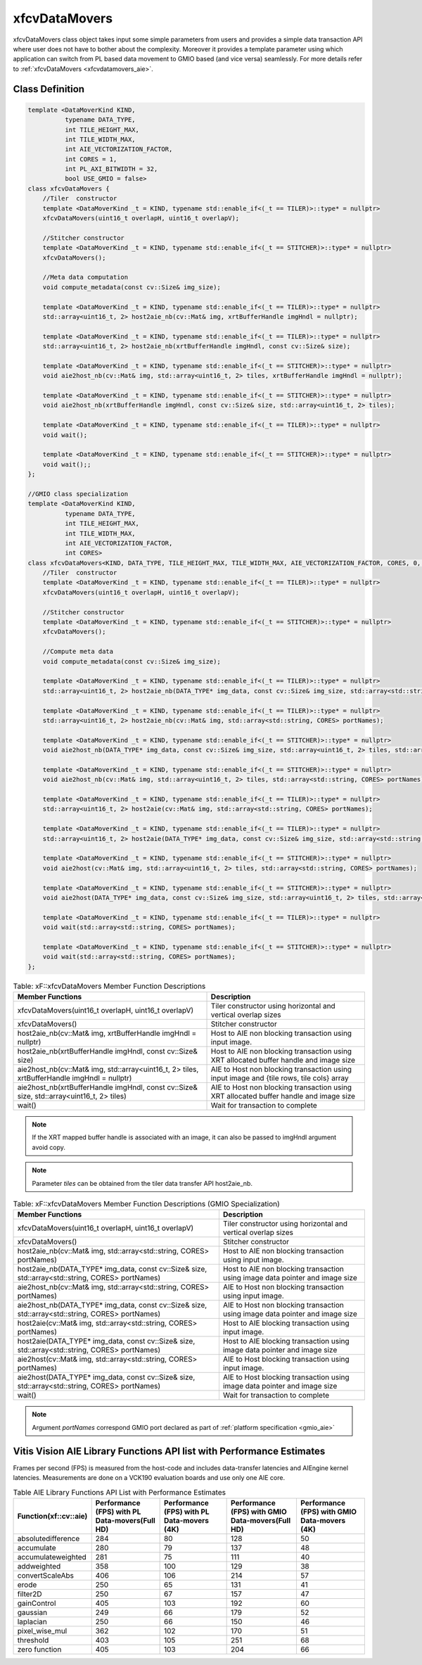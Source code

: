 .. meta::
   :keywords: Vision, Library, Vitis Vision Library, Iterative Pyramidal, Corner Tracking, cornerUpdate, cornersImgToList, cv, mat
   :description: Vitis Vision library application programming interface reference.
   :xlnxdocumentclass: Document
   :xlnxdocumenttype: Tutorials

.. _libapireference_aie:

.. 
   Copyright 2024 Advanced Micro Devices, Inc
  
.. `Terms and Conditions <https://www.amd.com/en/corporate/copyright>`_.

xfcvDataMovers
##############

xfcvDataMovers class object takes input some simple parameters from users and provides a simple data transaction API where user does not have to bother about the complexity. Moreover it provides a template parameter using which application can switch from PL based data movement to  GMIO based (and vice versa) seamlessly. For more details refer to :ref:`xfcvDataMovers <xfcvdatamovers_aie>`.

Class Definition
================

.. code:: c

   template <DataMoverKind KIND,
             typename DATA_TYPE,
             int TILE_HEIGHT_MAX,
             int TILE_WIDTH_MAX,
             int AIE_VECTORIZATION_FACTOR,
             int CORES = 1,
             int PL_AXI_BITWIDTH = 32,
             bool USE_GMIO = false>
   class xfcvDataMovers {
       //Tiler  constructor
       template <DataMoverKind _t = KIND, typename std::enable_if<(_t == TILER)>::type* = nullptr>
       xfcvDataMovers(uint16_t overlapH, uint16_t overlapV);

       //Stitcher constructor
       template <DataMoverKind _t = KIND, typename std::enable_if<(_t == STITCHER)>::type* = nullptr>
       xfcvDataMovers();

       //Meta data computation
       void compute_metadata(const cv::Size& img_size);

       template <DataMoverKind _t = KIND, typename std::enable_if<(_t == TILER)>::type* = nullptr>
       std::array<uint16_t, 2> host2aie_nb(cv::Mat& img, xrtBufferHandle imgHndl = nullptr);

       template <DataMoverKind _t = KIND, typename std::enable_if<(_t == TILER)>::type* = nullptr>
       std::array<uint16_t, 2> host2aie_nb(xrtBufferHandle imgHndl, const cv::Size& size);

       template <DataMoverKind _t = KIND, typename std::enable_if<(_t == STITCHER)>::type* = nullptr>
       void aie2host_nb(cv::Mat& img, std::array<uint16_t, 2> tiles, xrtBufferHandle imgHndl = nullptr);

       template <DataMoverKind _t = KIND, typename std::enable_if<(_t == STITCHER)>::type* = nullptr>
       void aie2host_nb(xrtBufferHandle imgHndl, const cv::Size& size, std::array<uint16_t, 2> tiles);

       template <DataMoverKind _t = KIND, typename std::enable_if<(_t == TILER)>::type* = nullptr>
       void wait();

       template <DataMoverKind _t = KIND, typename std::enable_if<(_t == STITCHER)>::type* = nullptr>
       void wait();;
   };

   //GMIO class specialization
   template <DataMoverKind KIND,
             typename DATA_TYPE,
             int TILE_HEIGHT_MAX,
             int TILE_WIDTH_MAX,
             int AIE_VECTORIZATION_FACTOR,
             int CORES>
   class xfcvDataMovers<KIND, DATA_TYPE, TILE_HEIGHT_MAX, TILE_WIDTH_MAX, AIE_VECTORIZATION_FACTOR, CORES, 0, true> {
       //Tiler  constructor
       template <DataMoverKind _t = KIND, typename std::enable_if<(_t == TILER)>::type* = nullptr>
       xfcvDataMovers(uint16_t overlapH, uint16_t overlapV);

       //Stitcher constructor
       template <DataMoverKind _t = KIND, typename std::enable_if<(_t == STITCHER)>::type* = nullptr>
       xfcvDataMovers();

       //Compute meta data
       void compute_metadata(const cv::Size& img_size);

       template <DataMoverKind _t = KIND, typename std::enable_if<(_t == TILER)>::type* = nullptr>
       std::array<uint16_t, 2> host2aie_nb(DATA_TYPE* img_data, const cv::Size& img_size, std::array<std::string, CORES> portNames);

       template <DataMoverKind _t = KIND, typename std::enable_if<(_t == TILER)>::type* = nullptr>
       std::array<uint16_t, 2> host2aie_nb(cv::Mat& img, std::array<std::string, CORES> portNames);

       template <DataMoverKind _t = KIND, typename std::enable_if<(_t == STITCHER)>::type* = nullptr>
       void aie2host_nb(DATA_TYPE* img_data, const cv::Size& img_size, std::array<uint16_t, 2> tiles, std::array<std::string, CORES> portNames);

       template <DataMoverKind _t = KIND, typename std::enable_if<(_t == STITCHER)>::type* = nullptr>
       void aie2host_nb(cv::Mat& img, std::array<uint16_t, 2> tiles, std::array<std::string, CORES> portNames);

       template <DataMoverKind _t = KIND, typename std::enable_if<(_t == TILER)>::type* = nullptr>
       std::array<uint16_t, 2> host2aie(cv::Mat& img, std::array<std::string, CORES> portNames);

       template <DataMoverKind _t = KIND, typename std::enable_if<(_t == TILER)>::type* = nullptr>
       std::array<uint16_t, 2> host2aie(DATA_TYPE* img_data, const cv::Size& img_size, std::array<std::string, CORES> portNames);

       template <DataMoverKind _t = KIND, typename std::enable_if<(_t == STITCHER)>::type* = nullptr>
       void aie2host(cv::Mat& img, std::array<uint16_t, 2> tiles, std::array<std::string, CORES> portNames);

       template <DataMoverKind _t = KIND, typename std::enable_if<(_t == STITCHER)>::type* = nullptr>
       void aie2host(DATA_TYPE* img_data, const cv::Size& img_size, std::array<uint16_t, 2> tiles, std::array<std::string, CORES> portNames);

       template <DataMoverKind _t = KIND, typename std::enable_if<(_t == TILER)>::type* = nullptr>
       void wait(std::array<std::string, CORES> portNames);

       template <DataMoverKind _t = KIND, typename std::enable_if<(_t == STITCHER)>::type* = nullptr>
       void wait(std::array<std::string, CORES> portNames);
   };

.. table:: Table: xF::xfcvDataMovers Member Function Descriptions

   +----------------------------------------------------------+---------------------------------------------------------------------------------------------+
   | Member                                                   | Description                                                                                 |
   | Functions                                                |                                                                                             |
   +==========================================================+=============================================================================================+
   | xfcvDataMovers(uint16_t overlapH, uint16_t overlapV)     | Tiler constructor using horizontal and vertical overlap sizes                               |
   +----------------------------------------------------------+---------------------------------------------------------------------------------------------+
   | xfcvDataMovers()                                         | Stitcher constructor                                                                        |
   +----------------------------------------------------------+---------------------------------------------------------------------------------------------+
   | host2aie_nb(cv::Mat& img,                                | Host to AIE non blocking transaction using input image.                                     |
   | xrtBufferHandle imgHndl = nullptr)                       |                                                                                             |
   +----------------------------------------------------------+---------------------------------------------------------------------------------------------+
   | host2aie_nb(xrtBufferHandle imgHndl,                     | Host to AIE non blocking transaction using XRT allocated buffer handle and image size       |
   | const cv::Size& size)                                    |                                                                                             |
   +----------------------------------------------------------+---------------------------------------------------------------------------------------------+
   | aie2host_nb(cv::Mat& img,                                | AIE to Host non blocking transaction using input image and {tile rows, tile cols} array     |
   | std::array<uint16_t, 2> tiles,                           |                                                                                             |
   | xrtBufferHandle imgHndl = nullptr)                       |                                                                                             |
   +----------------------------------------------------------+---------------------------------------------------------------------------------------------+
   | aie2host_nb(xrtBufferHandle imgHndl,                     | AIE to Host non blocking transaction using XRT allocated buffer handle and image size       |
   | const cv::Size& size,                                    |                                                                                             |
   | std::array<uint16_t, 2> tiles)                           |                                                                                             |
   +----------------------------------------------------------+---------------------------------------------------------------------------------------------+
   | wait()                                                   | Wait for transaction to complete                                                            |
   +----------------------------------------------------------+---------------------------------------------------------------------------------------------+

.. note::
   If the XRT mapped buffer handle is associated with an image, it can also be passed to imgHndl argument avoid copy.

.. note::
   Parameter *tiles* can be obtained from the tiler data transfer API host2aie_nb.

.. table:: Table: xF::xfcvDataMovers Member Function Descriptions (GMIO Specialization)

   +----------------------------------------------------------+---------------------------------------------------------------------------------------------+
   | Member                                                   | Description                                                                                 |
   | Functions                                                |                                                                                             |
   +==========================================================+=============================================================================================+
   | xfcvDataMovers(uint16_t overlapH, uint16_t overlapV)     | Tiler constructor using horizontal and vertical overlap sizes                               |
   +----------------------------------------------------------+---------------------------------------------------------------------------------------------+
   | xfcvDataMovers()                                         | Stitcher constructor                                                                        |
   +----------------------------------------------------------+---------------------------------------------------------------------------------------------+
   | host2aie_nb(cv::Mat& img,                                | Host to AIE non blocking transaction using input image.                                     |
   | std::array<std::string, CORES> portNames)                |                                                                                             |
   +----------------------------------------------------------+---------------------------------------------------------------------------------------------+
   | host2aie_nb(DATA_TYPE* img_data,                         | Host to AIE non blocking transaction using image data pointer and image size                |
   | const cv::Size& size,                                    |                                                                                             |
   | std::array<std::string, CORES> portNames)                |                                                                                             |
   +----------------------------------------------------------+---------------------------------------------------------------------------------------------+
   | aie2host_nb(cv::Mat& img,                                | AIE to Host non blocking transaction using input image.                                     |
   | std::array<std::string, CORES> portNames)                |                                                                                             |
   +----------------------------------------------------------+---------------------------------------------------------------------------------------------+
   | aie2host_nb(DATA_TYPE* img_data,                         | AIE to Host non blocking transaction using image data pointer and image size                |
   | const cv::Size& size,                                    |                                                                                             |
   | std::array<std::string, CORES> portNames)                |                                                                                             |
   +----------------------------------------------------------+---------------------------------------------------------------------------------------------+
   | host2aie(cv::Mat& img,                                   | Host to AIE blocking transaction using input image.                                         |
   | std::array<std::string, CORES> portNames)                |                                                                                             |
   +----------------------------------------------------------+---------------------------------------------------------------------------------------------+
   | host2aie(DATA_TYPE* img_data,                            | Host to AIE blocking transaction using image data pointer and image size                    |
   | const cv::Size& size,                                    |                                                                                             |
   | std::array<std::string, CORES> portNames)                |                                                                                             |
   +----------------------------------------------------------+---------------------------------------------------------------------------------------------+
   | aie2host(cv::Mat& img,                                   | AIE to Host blocking transaction using input image.                                         |
   | std::array<std::string, CORES> portNames)                |                                                                                             |
   +----------------------------------------------------------+---------------------------------------------------------------------------------------------+
   | aie2host(DATA_TYPE* img_data,                            | AIE to Host blocking transaction using image data pointer and image size                    |
   | const cv::Size& size,                                    |                                                                                             |
   | std::array<std::string, CORES> portNames)                |                                                                                             |
   +----------------------------------------------------------+---------------------------------------------------------------------------------------------+
   | wait()                                                   | Wait for transaction to complete                                                            |
   +----------------------------------------------------------+---------------------------------------------------------------------------------------------+

.. note::
   Argument *portNames* correspond GMIO port declared as part of :ref:`platform specification <gmio_aie>`

.. _aie_library_functions:

Vitis Vision AIE Library Functions API list with Performance Estimates
======================================================================

Frames per second (FPS) is measured from the host-code and includes data-transfer latencies and AIEngine kernel latencies. Measurements are done on a VCK190 evaluation boards and use only one AIE core.

.. table:: Table AIE Library Functions API List with Performance Estimates


   +---------------------------------+------------------------------------------------+--------------------------------------------+--------------------------------------------------+-----------------------------------------------+
   | Function(xf::cv::aie)           | Performance (FPS) with PL Data-movers(Full HD) | Performance (FPS) with PL Data-movers (4K) | Performance (FPS) with GMIO Data-movers(Full HD) | Performance (FPS) with GMIO Data-movers (4K)  |
   +=================================+================================================+============================================+==================================================+===============================================+
   | absolutedifference              |                      284                       |                     80                     |                  128                             |                        50                     |
   +---------------------------------+------------------------------------------------+--------------------------------------------+--------------------------------------------------+-----------------------------------------------+
   | accumulate                      |                      280                       |                     79                     |                  137                             |                        48                     |
   +---------------------------------+------------------------------------------------+--------------------------------------------+--------------------------------------------------+-----------------------------------------------+
   | accumulateweighted              |                      281                       |                     75                     |                  111                             |                        40                     |
   +---------------------------------+------------------------------------------------+--------------------------------------------+--------------------------------------------------+-----------------------------------------------+
   | addweighted                     |                      358                       |                    100                     |                  129                             |                        38                     |
   +---------------------------------+------------------------------------------------+--------------------------------------------+--------------------------------------------------+-----------------------------------------------+
   | convertScaleAbs                 |                      406                       |                    106                     |                  214                             |                        57                     |
   +---------------------------------+------------------------------------------------+--------------------------------------------+--------------------------------------------------+-----------------------------------------------+
   | erode                           |                      250                       |                     65                     |                  131                             |                        41                     |
   +---------------------------------+------------------------------------------------+--------------------------------------------+--------------------------------------------------+-----------------------------------------------+
   | filter2D                        |                      250                       |                     67                     |                  157                             |                        47                     |
   +---------------------------------+------------------------------------------------+--------------------------------------------+--------------------------------------------------+-----------------------------------------------+
   | gainControl                     |                      405                       |                    103                     |                  192                             |                        60                     |
   +---------------------------------+------------------------------------------------+--------------------------------------------+--------------------------------------------------+-----------------------------------------------+
   | gaussian                        |                      249                       |                     66                     |                  179                             |                        52                     |
   +---------------------------------+------------------------------------------------+--------------------------------------------+--------------------------------------------------+-----------------------------------------------+
   | laplacian                       |                      250                       |                     66                     |                  150                             |                        46                     |
   +---------------------------------+------------------------------------------------+--------------------------------------------+--------------------------------------------------+-----------------------------------------------+
   | pixel_wise_mul                  |                      362                       |                    102                     |                  170                             |                        51                     |
   +---------------------------------+------------------------------------------------+--------------------------------------------+--------------------------------------------------+-----------------------------------------------+
   | threshold                       |                      403                       |                    105                     |                  251                             |                        68                     |
   +---------------------------------+------------------------------------------------+--------------------------------------------+--------------------------------------------------+-----------------------------------------------+
   | zero function                   |                      405                       |                    103                     |                  204                             |                        66                     |
   +---------------------------------+------------------------------------------------+--------------------------------------------+--------------------------------------------------+-----------------------------------------------+
   
